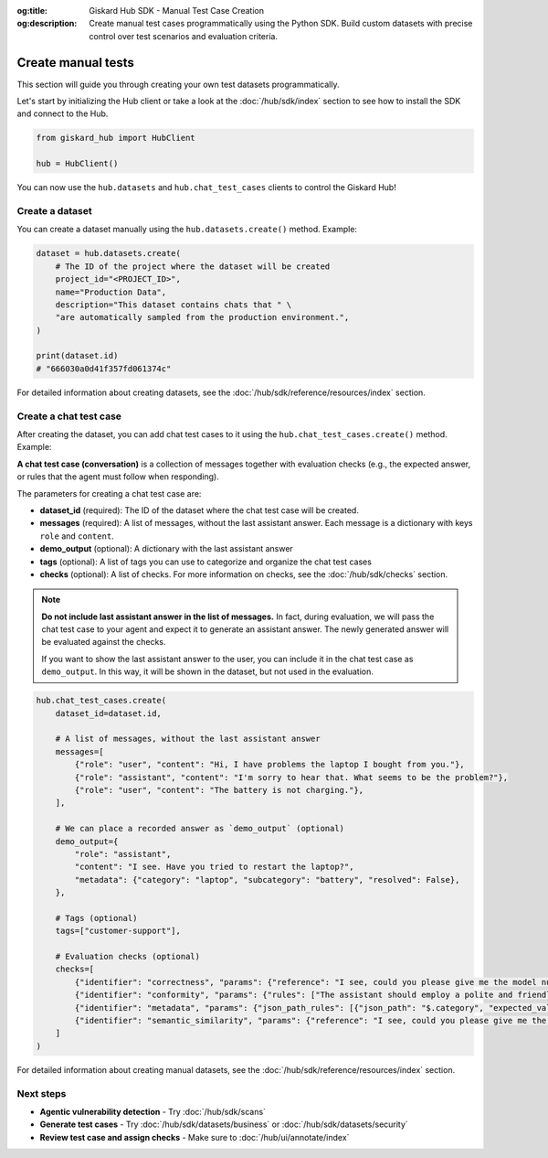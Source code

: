 :og:title: Giskard Hub SDK - Manual Test Case Creation
:og:description: Create manual test cases programmatically using the Python SDK. Build custom datasets with precise control over test scenarios and evaluation criteria.

Create manual tests
===================

This section will guide you through creating your own test datasets programmatically.

Let's start by initializing the Hub client or take a look at the :doc:`/hub/sdk/index` section to see how to install the SDK and connect to the Hub.

.. code-block:: python

    from giskard_hub import HubClient

    hub = HubClient()

You can now use the ``hub.datasets`` and ``hub.chat_test_cases`` clients to control the Giskard Hub!

Create a dataset
________________

You can create a dataset manually using the ``hub.datasets.create()`` method. Example:

.. code-block:: python

    dataset = hub.datasets.create(
        # The ID of the project where the dataset will be created
        project_id="<PROJECT_ID>",
        name="Production Data",
        description="This dataset contains chats that " \
        "are automatically sampled from the production environment.",
    )

    print(dataset.id)
    # "666030a0d41f357fd061374c"

For detailed information about creating datasets, see the :doc:`/hub/sdk/reference/resources/index` section.

Create a chat test case
_______________________

After creating the dataset, you can add chat test cases to it using the ``hub.chat_test_cases.create()`` method. Example:

**A chat test case (conversation)** is a collection of messages together with evaluation checks (e.g., the expected answer, or rules that the agent must follow when responding).


The parameters for creating a chat test case are:

- **dataset_id** (required): The ID of the dataset where the chat test case will be created.
- **messages** (required): A list of messages, without the last assistant answer.  Each message is a dictionary with keys ``role`` and ``content``.
- **demo_output** (optional): A dictionary with the last assistant answer
- **tags** (optional): A list of tags you can use to categorize and organize the chat test cases
- **checks** (optional): A list of checks. For more information on checks, see the :doc:`/hub/sdk/checks` section.

.. note:: **Do not include last assistant answer in the list of messages.** In fact, during evaluation, we will pass
    the chat test case to your agent and expect it to generate an assistant answer. The newly generated answer will
    be evaluated against the checks.

    If you want to show the last assistant answer to the user, you can include it in the chat test case as ``demo_output``.
    In this way, it will be shown in the dataset, but not used in the evaluation.

.. code-block:: python

    hub.chat_test_cases.create(
        dataset_id=dataset.id,

        # A list of messages, without the last assistant answer
        messages=[
            {"role": "user", "content": "Hi, I have problems the laptop I bought from you."},
            {"role": "assistant", "content": "I'm sorry to hear that. What seems to be the problem?"},
            {"role": "user", "content": "The battery is not charging."},
        ],

        # We can place a recorded answer as `demo_output` (optional)
        demo_output={
            "role": "assistant",
            "content": "I see. Have you tried to restart the laptop?",
            "metadata": {"category": "laptop", "subcategory": "battery", "resolved": False},
        },

        # Tags (optional)
        tags=["customer-support"],

        # Evaluation checks (optional)
        checks=[
            {"identifier": "correctness", "params": {"reference": "I see, could you please give me the model number of the laptop?"}},
            {"identifier": "conformity", "params": {"rules": ["The assistant should employ a polite and friendly tone."]}},
            {"identifier": "metadata", "params": {"json_path_rules": [{"json_path": "$.category", "expected_value": "laptop", "expected_value_type": "string"}, {"json_path": "$.subcategory", "expected_value": "battery", "expected_value_type": "string"}, {"json_path": "$.resolved", "expected_value": False, "expected_value_type": "boolean"}]}},
            {"identifier": "semantic_similarity", "params": {"reference": "I see, could you please give me the model number of the laptop?", "threshold": 0.8}},
        ]
    )

For detailed information about creating manual datasets, see the :doc:`/hub/sdk/reference/resources/index` section.

Next steps
__________

* **Agentic vulnerability detection** - Try :doc:`/hub/sdk/scans`
* **Generate test cases** - Try :doc:`/hub/sdk/datasets/business` or :doc:`/hub/sdk/datasets/security`
* **Review test case and assign checks** - Make sure to :doc:`/hub/ui/annotate/index`
